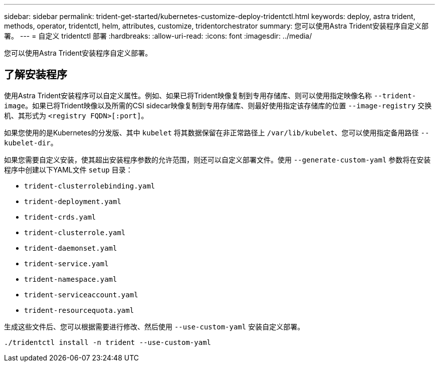 ---
sidebar: sidebar 
permalink: trident-get-started/kubernetes-customize-deploy-tridentctl.html 
keywords: deploy, astra trident, methods, operator, tridentctl, helm, attributes, customize, tridentorchestrator 
summary: 您可以使用Astra Trident安装程序自定义部署。 
---
= 自定义 tridentctl 部署
:hardbreaks:
:allow-uri-read: 
:icons: font
:imagesdir: ../media/


[role="lead"]
您可以使用Astra Trident安装程序自定义部署。



== 了解安装程序

使用Astra Trident安装程序可以自定义属性。例如、如果已将Trident映像复制到专用存储库、则可以使用指定映像名称 `--trident-image`。如果已将Trident映像以及所需的CSI sidecar映像复制到专用存储库、则最好使用指定该存储库的位置 `--image-registry` 交换机、其形式为 `<registry FQDN>[:port]`。

如果您使用的是Kubernetes的分发版、其中 `kubelet` 将其数据保留在非正常路径上 `/var/lib/kubelet`、您可以使用指定备用路径 `--kubelet-dir`。

如果您需要自定义安装，使其超出安装程序参数的允许范围，则还可以自定义部署文件。使用 `--generate-custom-yaml` 参数将在安装程序中创建以下YAML文件 `setup` 目录：

* `trident-clusterrolebinding.yaml`
* `trident-deployment.yaml`
* `trident-crds.yaml`
* `trident-clusterrole.yaml`
* `trident-daemonset.yaml`
* `trident-service.yaml`
* `trident-namespace.yaml`
* `trident-serviceaccount.yaml`
* `trident-resourcequota.yaml`


生成这些文件后、您可以根据需要进行修改、然后使用 `--use-custom-yaml` 安装自定义部署。

[listing]
----
./tridentctl install -n trident --use-custom-yaml
----